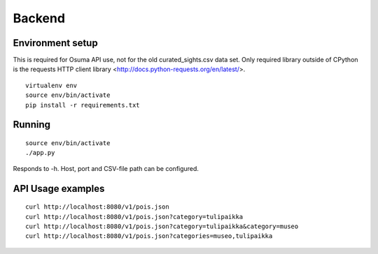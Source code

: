 Backend
=======

Environment setup
-----------------
This is required for Osuma API use, not for the old curated_sights.csv data
set.  Only required library outside of CPython is the requests HTTP client
library <http://docs.python-requests.org/en/latest/>.

::

    virtualenv env
    source env/bin/activate
    pip install -r requirements.txt

Running
-------

::
    
    source env/bin/activate
    ./app.py

Responds to -h.  Host, port and CSV-file path can be configured.


API Usage examples
------------------

::
    
    curl http://localhost:8080/v1/pois.json
    curl http://localhost:8080/v1/pois.json?category=tulipaikka
    curl http://localhost:8080/v1/pois.json?category=tulipaikka&category=museo
    curl http://localhost:8080/v1/pois.json?categories=museo,tulipaikka
